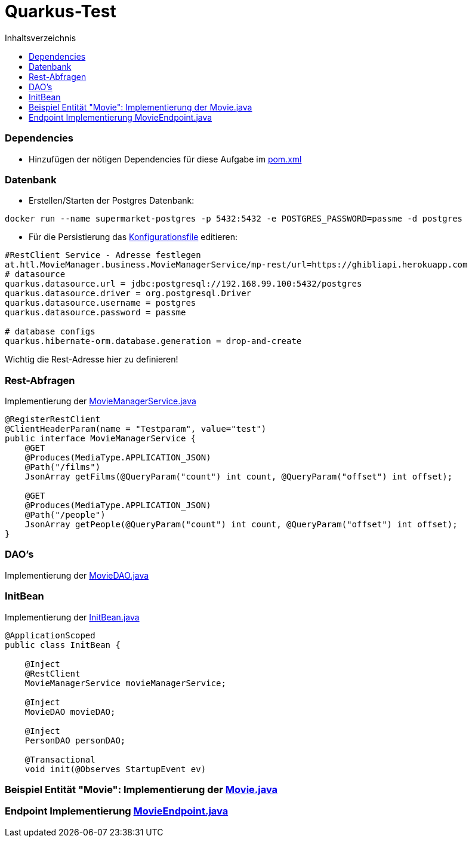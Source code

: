 = Quarkus-Test
:toc:
:toc-title: Inhaltsverzeichnis
:toclevels: 3

ifdef::env-github[]
:tip-caption: :bulb:
:note-caption: :information_source:
:important-caption: :heavy_exclamation_mark:
:caution-caption: :fire:
:warning-caption: :warning:
endif::[]

:source-highlighter: coderay

=== Dependencies

* Hinzufügen der nötigen Dependencies für diese Aufgabe im link:\TestUebung_MovieManager\pom.xml[pom.xml]

=== Datenbank

* Erstellen/Starten der Postgres Datenbank:
....
docker run --name supermarket-postgres -p 5432:5432 -e POSTGRES_PASSWORD=passme -d postgres
....

* Für die Persistierung das link:TestUebung_MovieManager\src\main\resources\META-INF\microprofile-config.properties[Konfigurationsfile] editieren:
....
#RestClient Service - Adresse festlegen
at.htl.MovieManager.business.MovieManagerService/mp-rest/url=https://ghibliapi.herokuapp.com
# datasource
quarkus.datasource.url = jdbc:postgresql://192.168.99.100:5432/postgres
quarkus.datasource.driver = org.postgresql.Driver
quarkus.datasource.username = postgres
quarkus.datasource.password = passme

# database configs
quarkus.hibernate-orm.database.generation = drop-and-create
....
Wichtig die Rest-Adresse hier zu definieren!     

=== Rest-Abfragen
Implementierung der link:TestUebung_MovieManager\src\main\java\at\htl\MovieManager\business\MovieManagerService.java[MovieManagerService.java]   
....
@RegisterRestClient
@ClientHeaderParam(name = "Testparam", value="test")
public interface MovieManagerService {
    @GET
    @Produces(MediaType.APPLICATION_JSON)
    @Path("/films")
    JsonArray getFilms(@QueryParam("count") int count, @QueryParam("offset") int offset);

    @GET
    @Produces(MediaType.APPLICATION_JSON)
    @Path("/people")
    JsonArray getPeople(@QueryParam("count") int count, @QueryParam("offset") int offset);
}
....    


=== DAO's
Implementierung der link:TestUebung_MovieManager\src\main\java\at\htl\MovieManager\business\MovieDAO.java[MovieDAO.java]      



=== InitBean
Implementierung der link:TestUebung_MovieManager\src\main\java\at\htl\MovieManager\business\InitBean.java[InitBean.java]      


....
@ApplicationScoped
public class InitBean {

    @Inject
    @RestClient
    MovieManagerService movieManagerService;

    @Inject
    MovieDAO movieDAO;

    @Inject
    PersonDAO personDAO;

    @Transactional
    void init(@Observes StartupEvent ev)
....

=== Beispiel Entität "Movie": Implementierung der link:TestUebung_MovieManager\src\main\java\at\htl\MovieManager\model\Movie.java[Movie.java]


=== Endpoint Implementierung link:TestUebung_MovieManager\src\main\java\at\htl\MovieManager\rest\MovieEndpoint.java[MovieEndpoint.java]     
